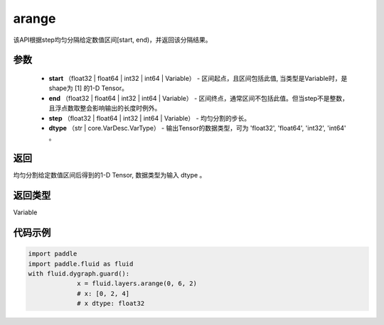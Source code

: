.. _cn_api_paddle_tensor_arange

arange
-------------------------------

.. py:function:: paddle.fluid.layers.arange(start, end, step=1, dtype=None, name=None)

该API根据step均匀分隔给定数值区间[start, end)，并返回该分隔结果。

参数
:::::::::

        - **start** （float32 | float64 | int32 | int64 | Variable） - 区间起点，且区间包括此值, 当类型是Variable时，是shape为 [1] 的1-D Tensor。
        - **end** （float32 | float64 | int32 | int64 | Variable） - 区间终点，通常区间不包括此值。但当step不是整数，且浮点数取整会影响输出的长度时例外。
        - **step** （float32 | float64 | int32 | int64 | Variable） - 均匀分割的步长。
        - **dtype** （str | core.VarDesc.VarType） - 输出Tensor的数据类型，可为 'float32', 'float64', 'int32', 'int64' 。

返回
:::::::::

均匀分割给定数值区间后得到的1-D Tensor, 数据类型为输入 dtype 。

返回类型
:::::::::

Variable

代码示例
::::::::::::

.. code-block:: python

    import paddle
    import paddle.fluid as fluid
    with fluid.dygraph.guard():
                 x = fluid.layers.arange(0, 6, 2) 
                 # x: [0, 2, 4]
                 # x dtype: float32
